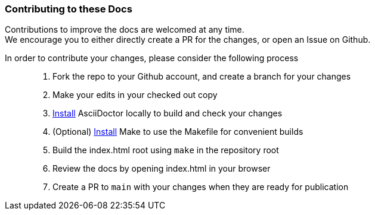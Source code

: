 [[Contributing]]
=== Contributing to these Docs

Contributions to improve the docs are welcomed at any time.  +
We encourage you to either directly create a PR for the changes, or open an Issue on Github.

In order to contribute your changes, please consider the following process::

. Fork the repo to your Github account, and create a branch for your changes
. Make your edits in your checked out copy
. https://asciidoctor.org/#installation[Install] AsciiDoctor locally to build and check your changes
. (Optional) https://formulae.brew.sh/formula/make[Install] Make to use the Makefile for convenient builds
. Build the index.html root using `make` in the repository root
. Review the docs by opening index.html in your browser
. Create a PR to `main` with your changes when they are ready for publication